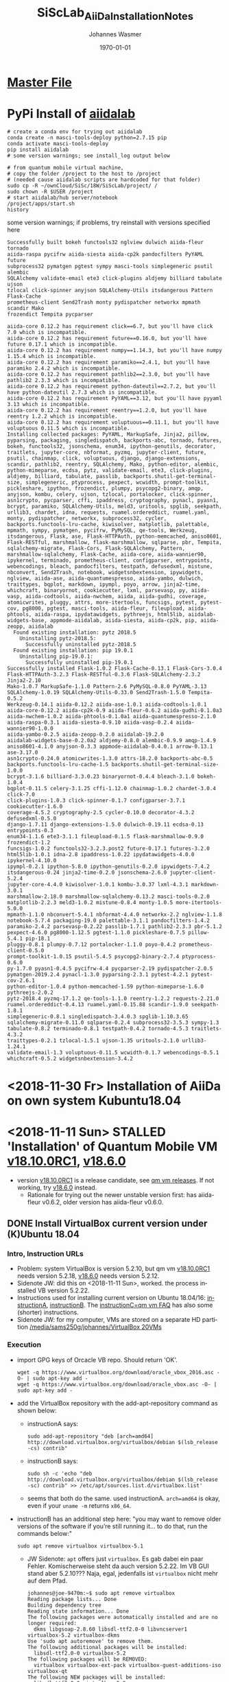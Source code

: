 #+OPTIONS: ':nil *:t -:t ::t <:t H:3 \n:nil ^:t arch:headline author:t
#+OPTIONS: broken-links:nil c:nil creator:nil d:(not "LOGBOOK") date:t e:t
#+OPTIONS: email:nil f:t inline:t num:t p:nil pri:nil prop:nil stat:t tags:t
#+OPTIONS: tasks:t tex:t timestamp:t title:t toc:t todo:t |:t
#+TITLE: SiScLab_AiiDa_Installation_Notes
#+DATE: <2018-11-11 Sun>
#+AUTHOR: Johannes Wasmer
#+EMAIL: johannes@joe-9470m
#+LANGUAGE: en
#+SELECT_TAGS: export
#+EXCLUDE_TAGS: noexport
#+CREATOR: Emacs 25.2.2 (Org mode 9.1.13)

#+LATEX_CLASS: article
#+LATEX_CLASS_OPTIONS:
#+LATEX_HEADER:
#+LATEX_HEADER_EXTRA:
#+DESCRIPTION:
#+KEYWORDS:
#+SUBTITLE:
#+LATEX_COMPILER: pdflatex
#+DATE: \today

* [[file:SiScLab_Notes.org][Master File]]
* PyPi Install of [[https://pypi.org/project/aiidalab/][aiidalab]]

#+BEGIN_SRC shell
# create a conda env for trying out aiidalab
conda create -n masci-tools-deploy python=2.7.15 pip
conda activate masci-tools-deploy
pip install aiidalab
# some version warnings; see install_log output below

# from quantum mobile virtual machine,
# copy the folder /project to the host to /project
# (needed cause aiidalab scripts are hardcoded for that folder)
sudo cp -R ~/ownCloud/SiSc/18W/SiScLab/project/ /
sudo chown -R $USER /project
# start aiidalab/hub server/notebook
/project/apps/start.sh 
history
#+END_SRC

:aiidalab_install_log:
some version warnings; if problems, try reinstall with versions specified here
#+BEGIN_EXAMPLE
Successfully built bokeh functools32 nglview dulwich aiida-fleur tornado
aiida-raspa pycifrw aiida-siesta aiida-cp2k pandocfilters PyYAML future
subprocess32 pymatgen pgtest sympy masci-tools simplegeneric psutil alembic
SQLAlchemy validate-email ete3 click-plugins aldjemy billiard tabulate ujson
tzlocal click-spinner anyjson SQLAlchemy-Utils itsdangerous Pattern Flask-Cache
prometheus-client Send2Trash monty pydispatcher networkx mpmath scandir Mako
frozendict Tempita pycparser

aiida-core 0.12.2 has requirement click==6.7, but you'll have click 7.0 which is incompatible.
aiida-core 0.12.2 has requirement future==0.16.0, but you'll have future 0.17.1 which is incompatible.
aiida-core 0.12.2 has requirement numpy==1.14.3, but you'll have numpy 1.15.4 which is incompatible.
aiida-core 0.12.2 has requirement paramiko==2.4.1, but you'll have paramiko 2.4.2 which is incompatible.
aiida-core 0.12.2 has requirement pathlib2==2.3.0, but you'll have pathlib2 2.3.3 which is incompatible.
aiida-core 0.12.2 has requirement python-dateutil==2.7.2, but you'll have python-dateutil 2.7.3 which is incompatible.
aiida-core 0.12.2 has requirement PyYAML==3.12, but you'll have pyyaml 3.13 which is incompatible.
aiida-core 0.12.2 has requirement reentry==1.2.0, but you'll have reentry 1.2.2 which is incompatible.
aiida-core 0.12.2 has requirement voluptuous==0.11.1, but you'll have voluptuous 0.11.5 which is incompatible.
Installing collected packages: PyYAML, MarkupSafe, Jinja2, pillow, pyparsing, packaging, singledispatch, backports-abc, tornado, futures, bokeh, functools32, jsonschema, enum34, ipython-genutils, decorator, traitlets, jupyter-core, nbformat, pyzmq, jupyter-client, future, psutil, chainmap, click, voluptuous, django, django-extensions, scandir, pathlib2, reentry, SQLAlchemy, Mako, python-editor, alembic, python-mimeparse, ecdsa, pytz, validate-email, ete3, click-plugins, aldjemy, billiard, tabulate, passlib, backports.shutil-get-terminal-size, simplegeneric, ptyprocess, pexpect, wcwidth, prompt-toolkit, pickleshare, ipython, frozendict, plumpy, psycopg2-binary, amqp, anyjson, kombu, celery, ujson, tzlocal, portalocker, click-spinner, asn1crypto, pycparser, cffi, ipaddress, cryptography, pynacl, pyasn1, bcrypt, paramiko, SQLAlchemy-Utils, meld3, uritools, spglib, seekpath, urllib3, chardet, idna, requests, ruamel.ordereddict, ruamel.yaml, monty, pydispatcher, networkx, subprocess32, cycler, backports.functools-lru-cache, kiwisolver, matplotlib, palettable, mpmath, sympy, pymatgen, pycifrw, PyMySQL, qe-tools, Werkzeug, itsdangerous, Flask, ase, Flask-HTTPAuth, python-memcached, aniso8601, Flask-RESTful, marshmallow, flask-marshmallow, sqlparse, pbr, Tempita, sqlalchemy-migrate, Flask-Cors, Flask-SQLAlchemy, Pattern, marshmallow-sqlalchemy, Flask-Cache, aiida-core, aiida-wannier90, ipykernel, terminado, prometheus-client, configparser, entrypoints, webencodings, bleach, pandocfilters, testpath, defusedxml, mistune, nbconvert, Send2Trash, notebook, widgetsnbextension, ipywidgets, nglview, aiida-ase, aiida-quantumespresso, aiida-yambo, dulwich, traittypes, bqplot, markdown, ipympl, poyo, arrow, jinja2-time, whichcraft, binaryornot, cookiecutter, lxml, parsevasp, py, aiida-vasp, aiida-codtools, aiida-nwchem, aiida, aiida-gudhi, coverage, atomicwrites, pluggy, attrs, more-itertools, funcsigs, pytest, pytest-cov, pg8000, pgtest, masci-tools, aiida-fleur, fileupload, aiida-phtools, aiida-raspa, ipydatawidgets, pythreejs, html5lib, aiidalab-widgets-base, appmode-aiidalab, aiida-siesta, aiida-cp2k, pip, aiida-zeopp, aiidalab
  Found existing installation: pytz 2018.5
    Uninstalling pytz-2018.5:
      Successfully uninstalled pytz-2018.5
  Found existing installation: pip 19.0.1
    Uninstalling pip-19.0.1:
      Successfully uninstalled pip-19.0.1
Successfully installed Flask-1.0.2 Flask-Cache-0.13.1 Flask-Cors-3.0.4
Flask-HTTPAuth-3.2.3 Flask-RESTful-0.3.6 Flask-SQLAlchemy-2.3.2 Jinja2-2.10
Mako-1.0.7 MarkupSafe-1.1.0 Pattern-2.6 PyMySQL-0.8.0 PyYAML-3.13
SQLAlchemy-1.0.19 SQLAlchemy-Utils-0.33.0 Send2Trash-1.5.0 Tempita-0.5.2
Werkzeug-0.14.1 aiida-0.12.2 aiida-ase-1.0.1 aiida-codtools-1.0.1
aiida-core-0.12.2 aiida-cp2k-0.9 aiida-fleur-0.6.2 aiida-gudhi-0.1.0a3
aiida-nwchem-1.0.2 aiida-phtools-0.1.0a1 aiida-quantumespresso-2.1.0
aiida-raspa-0.3.1 aiida-siesta-0.9.10 aiida-vasp-0.2.4 aiida-wannier90-1.0.0
aiida-yambo-0.2.5 aiida-zeopp-0.2.0 aiidalab-19.2.0
aiidalab-widgets-base-0.2.0a2 aldjemy-0.8.0 alembic-0.9.9 amqp-1.4.9
aniso8601-4.1.0 anyjson-0.3.3 appmode-aiidalab-0.4.0.1 arrow-0.13.1 ase-3.17.0
asn1crypto-0.24.0 atomicwrites-1.3.0 attrs-18.2.0 backports-abc-0.5
backports.functools-lru-cache-1.5 backports.shutil-get-terminal-size-1.0.0
bcrypt-3.1.6 billiard-3.3.0.23 binaryornot-0.4.4 bleach-3.1.0 bokeh-1.0.4
bqplot-0.11.5 celery-3.1.25 cffi-1.12.0 chainmap-1.0.2 chardet-3.0.4 click-7.0
click-plugins-1.0.3 click-spinner-0.1.7 configparser-3.7.1 cookiecutter-1.6.0
coverage-4.5.2 cryptography-2.5 cycler-0.10.0 decorator-4.3.2 defusedxml-0.5.0
django-1.7.11 django-extensions-1.5.0 dulwich-0.19.11 ecdsa-0.13 entrypoints-0.3
enum34-1.1.6 ete3-3.1.1 fileupload-0.1.5 flask-marshmallow-0.9.0 frozendict-1.2
funcsigs-1.0.2 functools32-3.2.3.post2 future-0.17.1 futures-3.2.0
html5lib-1.0.1 idna-2.8 ipaddress-1.0.22 ipydatawidgets-4.0.0 ipykernel-4.10.0
ipympl-0.2.1 ipython-5.8.0 ipython-genutils-0.2.0 ipywidgets-7.4.2
itsdangerous-0.24 jinja2-time-0.2.0 jsonschema-2.6.0 jupyter-client-5.2.4
jupyter-core-4.4.0 kiwisolver-1.0.1 kombu-3.0.37 lxml-4.3.1 markdown-3.0.1
marshmallow-2.18.0 marshmallow-sqlalchemy-0.13.2 masci-tools-0.2.0
matplotlib-2.2.3 meld3-1.0.2 mistune-0.8.4 monty-1.0.5 more-itertools-5.0.0
mpmath-1.1.0 nbconvert-5.4.1 nbformat-4.4.0 networkx-2.2 nglview-1.1.8
notebook-5.7.4 packaging-19.0 palettable-3.1.1 pandocfilters-1.4.2
paramiko-2.4.2 parsevasp-0.2.22 passlib-1.7.1 pathlib2-2.3.3 pbr-5.1.2
pexpect-4.6.0 pg8000-1.12.5 pgtest-1.1.0 pickleshare-0.7.5 pillow-5.4.1 pip-18.1
pluggy-0.8.1 plumpy-0.7.12 portalocker-1.1.0 poyo-0.4.2 prometheus-client-0.5.0
prompt-toolkit-1.0.15 psutil-5.4.5 psycopg2-binary-2.7.4 ptyprocess-0.6.0
py-1.7.0 pyasn1-0.4.5 pycifrw-4.4 pycparser-2.19 pydispatcher-2.0.5
pymatgen-2019.2.4 pynacl-1.3.0 pyparsing-2.3.1 pytest-4.2.1 pytest-cov-2.6.1
python-editor-1.0.4 python-memcached-1.59 python-mimeparse-1.6.0 pythreejs-2.0.2
pytz-2018.4 pyzmq-17.1.2 qe-tools-1.1.0 reentry-1.2.2 requests-2.21.0
ruamel.ordereddict-0.4.13 ruamel.yaml-0.15.88 scandir-1.9.0 seekpath-1.8.1
simplegeneric-0.8.1 singledispatch-3.4.0.3 spglib-1.10.3.65
sqlalchemy-migrate-0.11.0 sqlparse-0.2.4 subprocess32-3.5.3 sympy-1.3
tabulate-0.8.2 terminado-0.8.1 testpath-0.4.2 tornado-4.5.3 traitlets-4.3.2
traittypes-0.2.1 tzlocal-1.5.1 ujson-1.35 uritools-2.1.0 urllib3-1.24.1
validate-email-1.3 voluptuous-0.11.5 wcwidth-0.1.7 webencodings-0.5.1
whichcraft-0.5.2 widgetsnbextension-3.4.2
#+END_EXAMPLE
:END:

* <2018-11-30 Fr> Installation of AiiDa on own system Kubuntu18.04

* <2018-11-11 Sun> STALLED 'Installation' of Quantum Mobile VM [[https://github.com/marvel-nccr/quantum-mobile/releases/tag/18.10.0RC1][v18.10.0RC1]], [[https://github.com/marvel-nccr/quantum-mobile/releases/tag/18.06.0][v18.6.0]] 
- version [[https://github.com/marvel-nccr/quantum-mobile/releases/tag/18.10.0RC1][v18.10.0RC1]] is a release candidate, see [[https://github.com/marvel-nccr/quantum-mobile/releases/tag/18.10.0RC1][qm vm releases]]. If not working, try
  [[https://github.com/marvel-nccr/quantum-mobile/releases/tag/18.06.0][v18.6.0]] instead.
  - Rationale for trying out the newer unstable version first: has aiida-fleur
    v0.6.2, older version has aiida-fleur v0.6.0.
** DONE Install VirtualBox current version under (K)Ubuntu 18.04
   CLOSED: [2018-11-11 Sun 15:52]
*** Intro, Instruction URLs
- Problem: system VirtualBox is version 5.2.10, but qm vm [[https://github.com/marvel-nccr/quantum-mobile/releases/tag/18.10.0RC1][v18.10.0RC1]] needs
  version 5.2.18, [[https://github.com/marvel-nccr/quantum-mobile/releases/tag/18.06.0][v18.6.0]] needs version 5.2.12.
- Sidenote JW: did this on <2018-11-11 Sun>, worked. the process installed VB
  version 5.2.22.
- Instructions used for installing current version on Ubuntu 18.04/16:
  [[https://linuxize.com/post/how-to-install-virtualbox-on-ubuntu-18-04/][instructionA]], [[https://websiteforstudents.com/install-the-latest-virtualbox-on-ubuntu-18-04-lts/][instructionB]]. The [[https://github.com/marvel-nccr/quantum-mobile/wiki/Frequently-Asked-Questions][instructionC=qm vm FAQ]] has also some (shorter)
  instructions.
- Sidenote JW: for my computer, VMs are stored on a separate HD partition
  [[file:/media/sams250g/johannes/VirtualBox%20VMs/][/media/sams250g/johannes/VirtualBox 20VMs]]
*** Execution
- import GPG keys of Orcacle VB repo. Should return 'OK'.
  #+BEGIN_SRC shell
  wget -q https://www.virtualbox.org/download/oracle_vbox_2016.asc -O- | sudo apt-key add -
  wget -q https://www.virtualbox.org/download/oracle_vbox.asc -O- | sudo apt-key add -  
  #+END_SRC
- add the VirtualBox repository with the add-apt-repository command as shown below:
  - instructionA says:
    #+BEGIN_SRC shell
    sudo add-apt-repository "deb [arch=amd64] http://download.virtualbox.org/virtualbox/debian $(lsb_release -cs) contrib"
    #+END_SRC
  - instructionB says:
    #+BEGIN_SRC shell
    sudo sh -c 'echo "deb http://download.virtualbox.org/virtualbox/debian $(lsb_release -sc) contrib" >> /etc/apt/sources.list.d/virtualbox.list'
    #+END_SRC
  - seems that both do the same. used instructionA. ~arch=amd64~ is okay, even
    if your ~uname -m~ returns =x86_64=.
- instructionB has an additional step here: "you may want to remove older
  versions of the software if you’re still running it… to do that, run the
  commands below:"
  #+BEGIN_SRC shell
  sudo apt remove virtualbox virtualbox-5.1
  #+END_SRC
  - JW Sidenote: ~apt~ offers just =virtualbox=. Es gab dabei ein paar Fehler.
    Komischerweise steht da auch version 5.2.22. Im VB GUI stand aber 5.2.10???
    Naja, egal, jedenfalls ist =virtualbox= nicht mehr auf dem Pfad.
    #+BEGIN_EXAMPLE
    johannes@joe-9470m:~$ sudo apt remove virtualbox
    Reading package lists... Done
    Building dependency tree       
    Reading state information... Done
    The following packages were automatically installed and are no longer required:
      dkms libgsoap-2.8.60 libsdl-ttf2.0-0 libvncserver1 virtualbox-5.2 virtualbox-dkms
    Use 'sudo apt autoremove' to remove them.
    The following additional packages will be installed:
      libsdl-ttf2.0-0 virtualbox-5.2
    The following packages will be REMOVED:
      virtualbox virtualbox-ext-pack virtualbox-guest-additions-iso virtualbox-qt
    The following NEW packages will be installed:
      libsdl-ttf2.0-0 virtualbox-5.2
    0 upgraded, 2 newly installed, 4 to remove and 0 not upgraded.
    Need to get 68.2 MB of archives.
    After this operation, 1236 kB of additional disk space will be used.
    Do you want to continue? [Y/n] y
    Get:1 http://download.virtualbox.org/virtualbox/debian bionic/contrib amd64 virtualbox-5.2 amd64 5.2.22-126460~Ubuntu~bionic [68.1 MB]
    Get:2 http://de.archive.ubuntu.com/ubuntu bionic/universe amd64 libsdl-ttf2.0-0 amd64 2.0.11-4 [15.0 kB]
    Fetched 68.2 MB in 6s (11.3 MB/s)                                                                                                                                                              
    Preconfiguring packages ...
    (Reading database ... 498238 files and directories currently installed.)
    Removing virtualbox-qt (5.2.10-dfsg-6ubuntu18.04.1) ...
    Removing virtualbox-ext-pack (5.2.10-3ubuntu18.04.1) ...
    0%...10%...20%...30%...40%...50%...60%...70%...80%...90%...100%
    Successfully uninstalled "Oracle VM VirtualBox Extension Pack".
    Successfully performed extension pack cleanup
    Removing virtualbox (5.2.10-dfsg-6ubuntu18.04.1) ...
    Removing virtualbox-guest-additions-iso (5.2.11-122181-1) ...
    Selecting previously unselected package virtualbox-5.2.
    (Reading database ... 497919 files and directories currently installed.)
    Preparing to unpack .../virtualbox-5.2_5.2.22-126460~Ubuntu~bionic_amd64.deb ...
    dpkg: error processing archive /var/cache/apt/archives/virtualbox-5.2_5.2.22-126460~Ubuntu~bionic_amd64.deb (--unpack):
     new virtualbox-5.2 package pre-installation script subprocess returned error exit status 1
    Selecting previously unselected package libsdl-ttf2.0-0:amd64.
    Preparing to unpack .../libsdl-ttf2.0-0_2.0.11-4_amd64.deb ...
    Unpacking libsdl-ttf2.0-0:amd64 (2.0.11-4) ...
    Errors were encountered while processing:
     /var/cache/apt/archives/virtualbox-5.2_5.2.22-126460~Ubuntu~bionic_amd64.deb
    E: Sub-process /usr/bin/dpkg returned an error code (1)    
    #+END_EXAMPLE
- install new version =virtualbox-5.2= is now from the installed repo, while
  =virtualbox= is the older ubuntu version as before.
  #+BEGIN_SRC shell
  sudo apt update #preinstall required packages, no action if installed:
  sudo apt-get -y install gcc make linux-headers-$(uname -r) dkms
  sudo apt update #install the newest version from new repo:
  sudo apt install virtualbox-5.2
  #+END_SRC
  - JW output:
    #+BEGIN_EXAMPLE
    johannes@joe-9470m:~$ sudo apt-get install virtualbox-5.2
    Reading package lists... Done
    Building dependency tree       
    Reading state information... Done
    The following packages were automatically installed and are no longer required:
      libgsoap-2.8.60 libvncserver1 virtualbox-dkms
    Use 'sudo apt autoremove' to remove them.
    The following NEW packages will be installed:
      virtualbox-5.2
    0 upgraded, 1 newly installed, 0 to remove and 0 not upgraded.
    Need to get 0 B/68.1 MB of archives.
    After this operation, 167 MB of additional disk space will be used.
    Preconfiguring packages ...
    (Reading database ... 497926 files and directories currently installed.)
    Preparing to unpack .../virtualbox-5.2_5.2.22-126460~Ubuntu~bionic_amd64.deb ...
    Unpacking virtualbox-5.2 (5.2.22-126460~Ubuntu~bionic) ...
    Setting up virtualbox-5.2 (5.2.22-126460~Ubuntu~bionic) ...
    addgroup: The group `vboxusers' already exists as a system group. Exiting.
    Processing triggers for mime-support (3.60ubuntu1) ...
    Processing triggers for ureadahead (0.100.0-20) ...
    Processing triggers for desktop-file-utils (0.23-1ubuntu3.18.04.1) ...
    Processing triggers for systemd (237-3ubuntu10.4) ...
    Processing triggers for shared-mime-info (1.9-2) ...
    Unknown media type in type 'all/all'
    Unknown media type in type 'all/allfiles'
    Processing triggers for hicolor-icon-theme (0.17-2) ...
    #+END_EXAMPLE
*** Result
- JW Sidenotes: Results:
  - the installed version is now 5.2.22.
  - new version automatically found my old VMs
    [[file:/media/sams250g/johannes/VirtualBox%20VMs/][/media/sams250g/johannes/VirtualBox 20VMs]]
    
*** Installation of Extension Pack
- from instructionA
- [[https://www.virtualbox.org/wiki/Downloads][check]] for current version:
  https://download.virtualbox.org/virtualbox/5.2.22/Oracle_VM_VirtualBox_Extension_Pack-5.2.22.vbox-extpack
- do:
  #+BEGIN_SRC shell
  wget https://download.virtualbox.org/virtualbox/5.2.22/Oracle_VM_VirtualBox_Extension_Pack-5.2.22.vbox-extpack
  #+END_SRC
- import extension pack:
  #+BEGIN_SRC shell
  sudo VBoxManage extpack install Oracle_VM_VirtualBox_Extension_Pack-5.2.20.vbox-extpack
  # ... should end with:
  # Successfully installed "Oracle VM VirtualBox Extension Pack".
  #+END_SRC

** Import virtual machine in VB, setup shared folder
- from qm vm release notes:
  - Import virtual machine image into Virtualbox (12G): File => Import Appliance
- from instructionC:
  - Stop the VM
  - Add your folder in Machine => Settings => Shared Folders => Add Folder Icon
  - tick "Automount"
  - Start VM. The folder will appear in /media/sf_<folder_name>
** Start Quantum Mobile VM

- username: max, password: moritz

